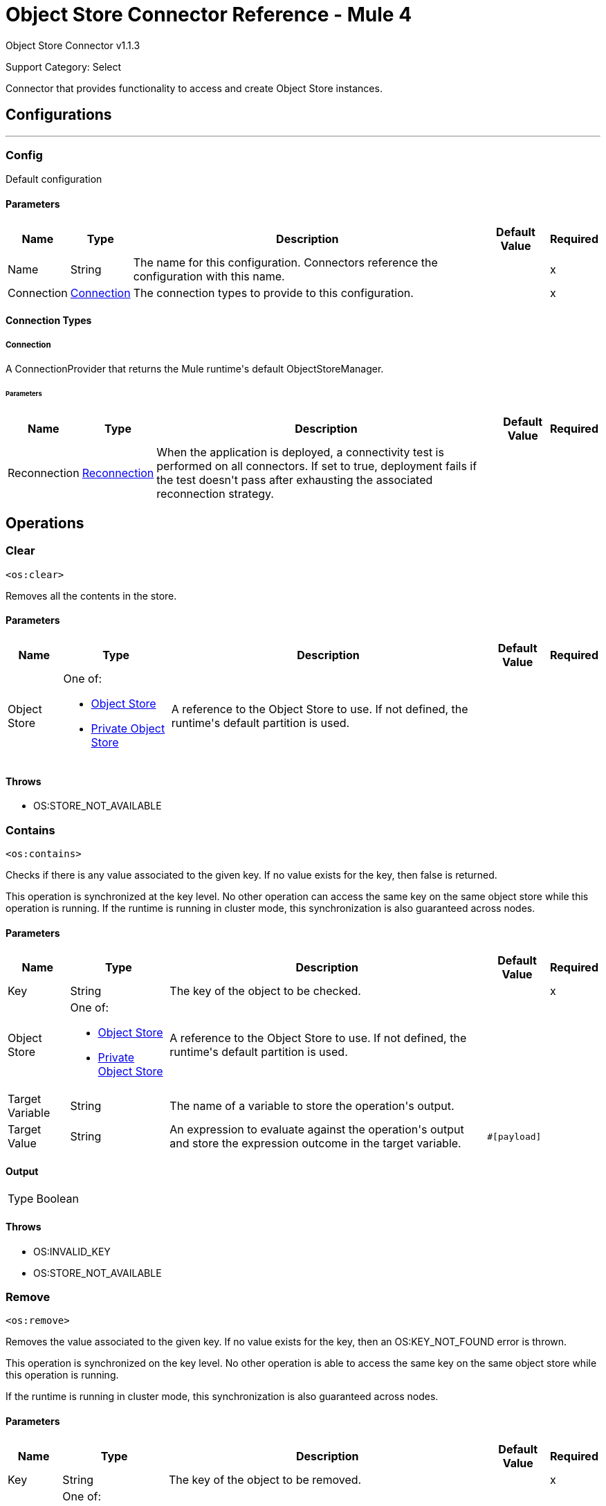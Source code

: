= Object Store Connector Reference - Mule 4
:page-aliases: connectors::object-store/object-store-connector-reference.adoc

Object Store Connector v1.1.3

Support Category: Select

+++
Connector that provides functionality to access and create Object Store instances.
+++


== Configurations
---
[[config]]
=== Config

+++
Default configuration
+++

==== Parameters

[%header%autowidth.spread]
|===
| Name | Type | Description | Default Value | Required
|Name | String | The name for this configuration. Connectors reference the configuration with this name. | | x
| Connection a| <<config_connection, Connection>>
 | The connection types to provide to this configuration. | | x
|===

==== Connection Types

[[config_connection]]
===== Connection

+++
A ConnectionProvider that returns the Mule runtime's default ObjectStoreManager.
+++

====== Parameters

[%header%autowidth.spread]
|===
| Name | Type | Description | Default Value | Required
| Reconnection a| <<Reconnection>> |  +++When the application is deployed, a connectivity test is performed on all connectors. If set to true, deployment fails if the test doesn't pass after exhausting the associated reconnection strategy.+++ |  |
|===

== Operations

[[clear]]
=== Clear

`<os:clear>`

Removes all the contents in the store.

==== Parameters

[%header%autowidth.spread]
|===
| Name | Type | Description | Default Value | Required
| Object Store a| One of:

* <<objectStore>>
* <<privateObjectStore>> |  +++A reference to the Object Store to use. If not defined, the runtime's default partition is used.+++ |  |
|===

==== Throws

* OS:STORE_NOT_AVAILABLE


[[contains]]
=== Contains

`<os:contains>`

Checks if there is any value associated to the given key. If no value exists for the key, then false is returned.

This operation is synchronized at the key level. No other operation can access the same key on the same object store while this operation is running. If the runtime is running in cluster mode, this synchronization is also guaranteed across nodes.

==== Parameters

[%header%autowidth.spread]
|===
| Name | Type | Description | Default Value | Required
| Key a| String |  +++The key of the object to be checked.+++ |  | x
| Object Store a| One of:

* <<objectStore>>
* <<privateObjectStore>> |  +++A reference to the Object Store to use. If not defined, the runtime's default partition is used.+++ |  |
| Target Variable a| String |  +++The name of a variable to store the operation's output.+++ |  |
| Target Value a| String |  +++An expression to evaluate against the operation's output and store the expression outcome in the target variable.+++ |  `#[payload]` |
|===

==== Output

[%autowidth.spread]
|===
|Type |Boolean
|===

==== Throws

* OS:INVALID_KEY
* OS:STORE_NOT_AVAILABLE

[[remove]]
=== Remove

`<os:remove>`

Removes the value associated to the given key. If no value exists for the key, then an OS:KEY_NOT_FOUND error is thrown.

This operation is synchronized on the key level. No other operation is able to access the same key on the same object store while this operation is running.

If the runtime is running in cluster mode, this synchronization is also guaranteed across nodes.

==== Parameters

[%header%autowidth.spread]
|===
| Name | Type | Description | Default Value | Required
| Key a| String |  +++The key of the object to be removed.+++ |  | x
| Object Store a| One of:

* <<objectStore>>
* <<privateObjectStore>> |  +++A reference to the Object Store to use. If not defined, the runtime's default partition will be used.+++ |  |
|===

==== Throws

* OS:INVALID_KEY
* OS:STORE_NOT_AVAILABLE
* OS:KEY_NOT_FOUND

[[retrieve]]
=== Retrieve

`<os:retrieve>`

Retrieves the value stored for the given key. If no value exists for the key, behavior depends on the defaultValue parameter.

If the parameter was not provided or was resolved to a null value, then an OS:KEY_NOT_FOUND error is thrown. Otherwise, the defaultValue is returned, but that value is not stored.

Finally, this operation is synchronized on the key level. No other operation can access the same key on the same object store while this operation is running. If the runtime is running in cluster mode, this synchronization is also guaranteed across nodes.

==== Parameters

[%header%autowidth.spread]
|===
| Name | Type | Description | Default Value | Required
| Key a| String |  +++The key of the value to be retrieved.+++ |  | x
| Default Value a| Any |  +++Value to be returned if the key doesn't exist in the store.+++ |  |
| Object Store a| One of:

* <<objectStore>>
* <<privateObjectStore>> |  +++A reference to the Object Store to use. If not defined, the runtime's default partition is used.+++ |  |
| Target Variable a| String |  +++The name of a variable to store the operation's output.+++ |  |
| Target Value a| String |  +++An expression to evaluate against the operation's output and store the expression outcome in the target variable.+++ |  `#[payload]` |
|===

==== Output

[%autowidth.spread]
|===
|Type |Any
|===

==== Throws

* OS:INVALID_KEY
* OS:KEY_NOT_FOUND
* OS:STORE_NOT_AVAILABLE

[[retrieveAll]]
=== Retrieve All

`<os:retrieve-all>`

+++
Retrieves all the key value pairs in the object store.
+++

==== Parameters

[%header%autowidth.spread]
|===
| Name | Type | Description | Default Value | Required
| Object Store a| One of:

* <<objectStore>>
* <<privateObjectStore>> |  +++A reference to the Object Store to use. If not defined, the runtime's default partition is used.+++ |  |
| Target Variable a| String |  +++The name of a variable to store the operation's output.+++ |  |
| Target Value a| String |  +++An expression to evaluate against the operation's output and store the expression outcome in the target variable.+++ |  `#[payload]` |
|===

==== Output

[%autowidth.spread]
|===
|Type |Object
|===

==== Throws

* OS:STORE_NOT_AVAILABLE

[[retrieveAllKeys]]
=== Retrieve All Keys

`<os:retrieve-all-keys>`

+++
Returns a List containing all keys that the object store currently holds values for.
+++

==== Parameters

[%header%autowidth.spread]
|===
| Name | Type | Description | Default Value | Required
| Object Store a| One of:

* <<objectStore>>
* <<privateObjectStore>> |  +++A reference to the Object Store to use. If not defined, the runtime's default partition is used.+++ |  |
| Target Variable a| String |  +++The name of a variable to store the operation's output.+++ |  |
| Target Value a| String |  +++An expression to evaluate against the operation's output and store the expression outcome in the target variable.+++ |  `#[payload]` |
|===

==== Output

[%autowidth.spread]
|===
|Type |Array of String
|===

==== Throws

* OS:STORE_NOT_AVAILABLE

[[store]]
=== Store

`<os:store>`

Stores the given value using the given key. This operation can be used either for storing new values or updating existing ones, depending on the value of the failIfPresent. When that parameter is set to `false` (default value), then any pre-existing value associated with that key is overwritten. If the parameter is set to `true`, then an `OS:KEY_ALREADY_EXISTS` error is thrown instead.

Another important consideration is regarding null values. It is not allowed to store a null value. However, a common use case is to obtain a value (most likely by evaluating a expression or transformation), testing the value for not null, storing it if present and doing nothing otherwise. The `failOnNullValue` parameter simplifies this use case. Setting it to `false` makes the connector skip null values, which prevents the need to use a `<choice/>` router to check the condition, while using the default value of `true` makes the connector throw a `NULL_VALUE` error.

Finally, this operation is synchronized on the key level. No other operation can access the same key on the same object store while this operation is running. If the runtime is running in cluster mode, this synchronization is also guaranteed across nodes.

==== Parameters

[%header%autowidth.spread]
|===
| Name | Type | Description | Default Value | Required
| Key a| String |  +++The key of the value to be stored.+++ |  | x
| Value a| Any a|  The value to be stored. Should not be null if `failOnNullValue` is set to true. a|  `#[payload]` |
| Fail If Present a| Boolean |  +++Whether to fail or update the pre-existing value if the key already exists on the store.+++ |  +++false+++ |
| Fail On Null Value a| Boolean |  +++Whether to fail or skip the operation if the value is null.+++ |  +++true+++ |
| Object Store a| One of:

* <<objectStore>>
* <<privateObjectStore>> |  +++A reference to the Object Store to use. If not defined, the runtime's default partition is used.+++ |  |
|===

==== Throws

* OS:INVALID_KEY
* OS:KEY_ALREADY_EXISTS
* OS:NULL_VALUE
* OS:STORE_NOT_AVAILABLE

== Types

[[Reconnection]]
=== Reconnection

[%header%autowidth.spread]
|===
| Field | Type | Description | Default Value | Required
| Fails Deployment a| Boolean | When the application is deployed, a connectivity test is performed on all connectors. If set to true, deployment fails if the test doesn't pass after exhausting the associated reconnection strategy. |  |
| Reconnection Strategy a| * <<reconnect>>
* <<reconnect-forever>> | The reconnection strategy to use. |  |
|===

[[reconnect]]
=== Reconnect

[%header%autowidth.spread]
|===
| Field | Type | Description | Default Value | Required
| Frequency a| Number | How often in milliseconds to reconnect. | |
| Count a| Number | How many reconnection attempts to make. | |
| blocking |Boolean |If false, the reconnection strategy runs in a separate, non-blocking thread. |true |
|===

[[reconnect-forever]]
=== Reconnect Forever

[%header%autowidth.spread]
|===
| Field | Type | Description | Default Value | Required
| Frequency a| Number | How often in milliseconds to reconnect. | |
| blocking |Boolean |If false, the reconnection strategy runs in a separate, non-blocking thread. |true |
|===

[[objectStore]]
=== Object Store

NOTE: These settings do not apply to xref:object-store::index.adoc[Object Store v2].

[%header%autowidth.spread]
|===
| Field | Type | Description | Default Value | Required
| Persistent a| Boolean | Whether the store is persistent or transient. | true |
| Max Entries a| Number | The max number of entries allowed. Exceeding entries are removed when the expiration thread runs. If absent, then the described Object Store has no size boundaries. |  |
| Entry Ttl a| Number | The entry timeout. If absent, then the described Object Store has no time boundaries. |  |
| Entry Ttl Unit a| Enumeration, one of:

** NANOSECONDS
** MICROSECONDS
** MILLISECONDS
** SECONDS
** MINUTES
** HOURS
** DAYS a| An entry's time to live (`#entryTtl`). | SECONDS |
| Expiration Interval a| Number a| How frequently the expiration thread should run. The default value is 1 minute.

The `Expiration Interval` field requires that the `Max Entries` or `Entry Ttl` fields also be set. If neither is set, then putting a value in `Expiration Interval` has no effect and the expiration thread does not run.
If `Expiration Interval` is set to a value lower than or equal to zero, then the object store never expires. | 1 |
| Expiration Interval Unit a| Enumeration, one of:

** NANOSECONDS
** MICROSECONDS
** MILLISECONDS
** SECONDS
** MINUTES
** HOURS
** DAYS a| The expiration interval (`#expirationInterval`). | MINUTES |
| Config Ref a| <<ObjectStoreConnector>> a| A reference to an `os:config` element used to declare this Object Store.

If not provided, the Mule runtime's default ObjectStoreManager is used. Setting this parameter is only necessary when you want to use a non-default Object Store implementation. For example, if you want to have a store which is backed by Redis or JDBC. |  |
|===

[[ObjectStoreConnector]]
=== Object Store Connector

[%header%autowidth.spread]
|===
| Field | Type | Description | Default Value | Required
| Config Name a| String |  |  |
|===

[[privateObjectStore]]
=== Private Object Store

NOTE: These settings do not apply to xref:object-store::index.adoc[Object Store v2].

[%header%autowidth.spread]
|===
| Field | Type | Description | Default Value | Required
| Alias a| String | A friendly name to refer to this store in the management user interface. Provide this alias if you would like it to be easier to identify this store. If not provided, Mule auto generates an ID. |  |
| Persistent a| Boolean | Whether the store is persistent or transient. | true |
| Max Entries a| Number | The maximum number of entries allowed. Exceeding entries are removed when the expiration thread runs. If absent, then the described Object Store has no size boundaries. |  |
| Entry Ttl a| Number | The entry timeout. If absent, then the described Object Store has no time boundaries. |  |
| Entry Ttl Unit a| Enumeration, one of:

** NANOSECONDS
** MICROSECONDS
** MILLISECONDS
** SECONDS
** MINUTES
** HOURS
** DAYS a| An entry's time to live (`#entryTtl`). | SECONDS |
| Expiration Interval a| Number | How frequently the expiration thread should run. The default value is 1 minute.

The `Expiration Interval` field requires that the `Max Entries` or `Entry Ttl` fields also be set. If neither is set, then putting a value in `Expiration Interval` has no effect and the expiration thread does not run. If `Expiration Interval` is set to a value lower than or equal to zero, then the object store never expires. | 1 |
| Expiration Interval Unit a| Enumeration, one of:

** NANOSECONDS
** MICROSECONDS
** MILLISECONDS
** SECONDS
** MINUTES
** HOURS
** DAYS a| The expiration interval (`#expirationInterval`). | MINUTES |
| Config Ref a| <<ObjectStoreConnector>> a| A reference to an `os:config` element which is used to declare this Object Store. If not provided, the Mule runtime's default ObjectStoreManager is used. Setting this parameter is only necessary when you want to use a non-default Object Store implementation. For example, if you want to have a store which is backed by Redis or JDBC. |  |
|===

== See Also

* https://help.mulesoft.com[MuleSoft Help Center]
